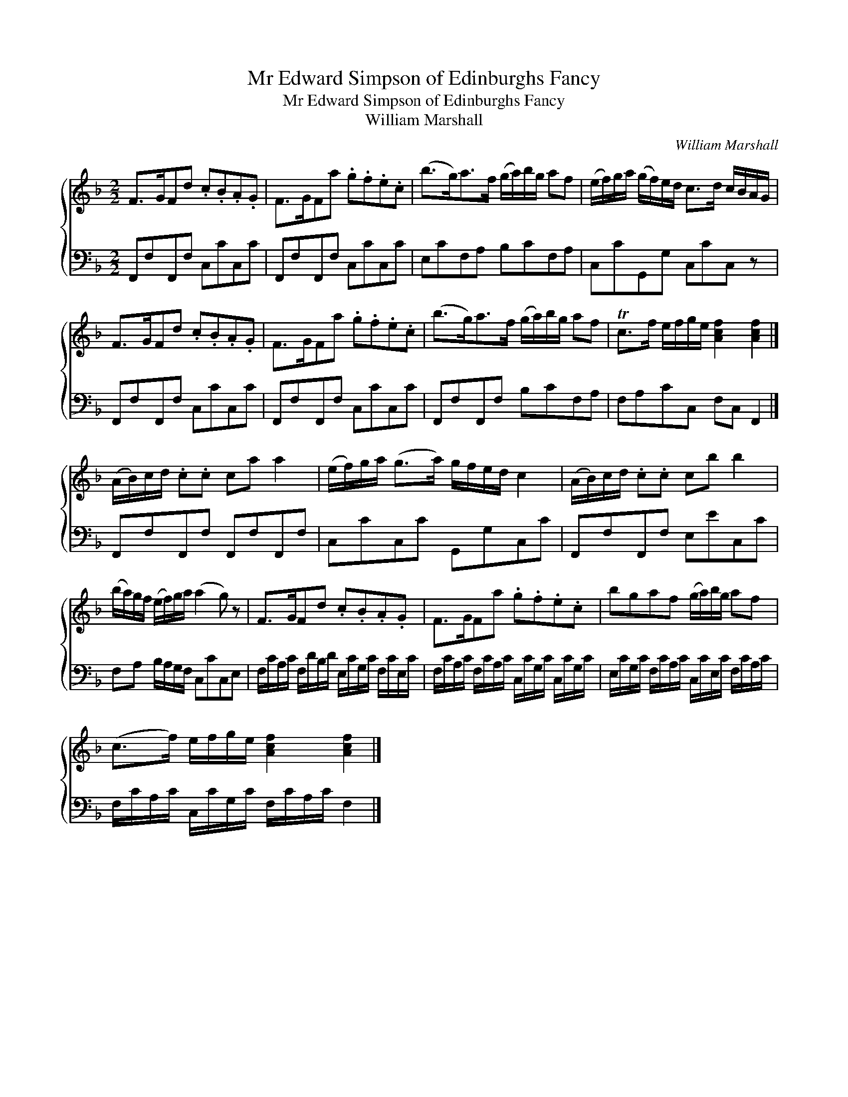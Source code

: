 X:1
T:Mr Edward Simpson of Edinburghs Fancy
T:Mr Edward Simpson of Edinburghs Fancy
T:William Marshall
C:William Marshall
%%score { 1 2 }
L:1/8
M:2/2
K:F
V:1 treble 
V:2 bass 
V:1
 F>GFd .c.B.A.G | F>GFa .g.f.e.c | (b>g)a>f (g/a/)b/g/ af | (e/f/)g/a/ (g/f/)e/d/ c>d c/B/A/G/ | %4
 F>GFd .c.B.A.G | F>GFa .g.f.e.c | (b>g)a>f (g/a/)b/g/ af | Tc>f e/f/g/e/ [Acf]2 [Acf]2 |] %8
 (A/B/)c/d/ .c.c ca a2 | (e/f/)g/a/ (g>a) g/f/e/d/ c2 | (A/B/)c/d/ .c.c cb b2 | %11
 (b/a/)g/f/ (e/f/)g/a/ (a2 g) z | F>GFd .c.B.A.G | F>GFa .g.f.e.c | bgaf (g/a/)b/g/ af | %15
 (c>f) e/f/g/e/ [Acf]2 [Acf]2 |] %16
V:2
 F,,F,F,,F, C,CC,C | F,,F,F,,F, C,CC,C | E,CF,A, B,CF,A, | C,CG,,G, C,CC, z | F,,F,F,,F, C,CC,C | %5
 F,,F,F,,F, C,CC,C | F,,F,F,,F, B,CF,A, | F,A,CC, F,C, F,,2 |] F,,F,F,,F, F,,F,F,,F, | %9
 C,CC,C G,,G,C,C | F,,F,F,,F, E,EC,C | F,A, B,/A,/G,/F,/ C,CC,E, | %12
 F,/C/A,/C/ F,/D/B,/D/ E,/C/G,/C/ F,/C/E,/C/ | F,/C/A,/C/ F,/C/A,/C/ C,/C/G,/C/ C,/C/G,/C/ | %14
 E,/C/G,/C/ F,/C/A,/C/ C,/C/E,/C/ F,/C/A,/C/ | F,/C/A,/C/ C,/C/G,/C/ F,/C/A,/C/ F,2 |] %16

